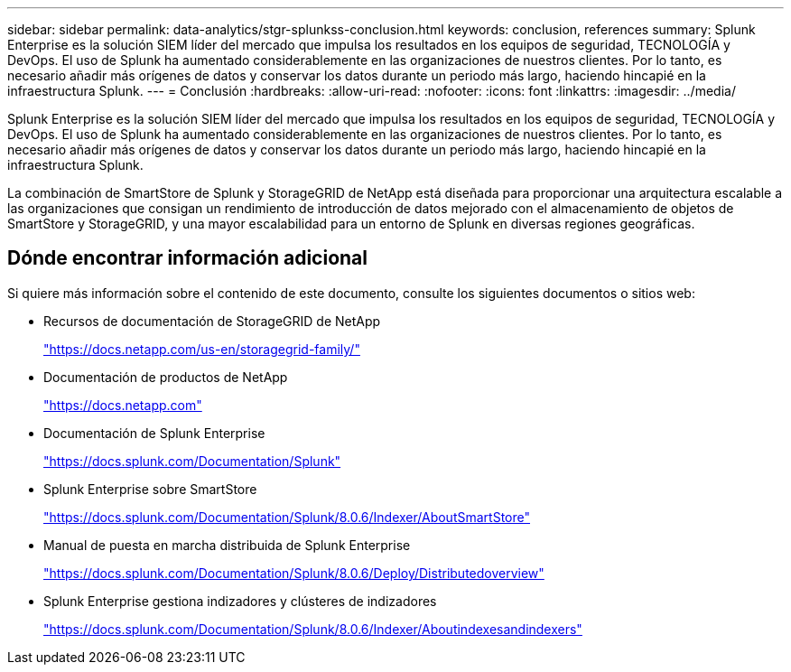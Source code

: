 ---
sidebar: sidebar 
permalink: data-analytics/stgr-splunkss-conclusion.html 
keywords: conclusion, references 
summary: Splunk Enterprise es la solución SIEM líder del mercado que impulsa los resultados en los equipos de seguridad, TECNOLOGÍA y DevOps. El uso de Splunk ha aumentado considerablemente en las organizaciones de nuestros clientes. Por lo tanto, es necesario añadir más orígenes de datos y conservar los datos durante un periodo más largo, haciendo hincapié en la infraestructura Splunk. 
---
= Conclusión
:hardbreaks:
:allow-uri-read: 
:nofooter: 
:icons: font
:linkattrs: 
:imagesdir: ../media/


[role="lead"]
Splunk Enterprise es la solución SIEM líder del mercado que impulsa los resultados en los equipos de seguridad, TECNOLOGÍA y DevOps. El uso de Splunk ha aumentado considerablemente en las organizaciones de nuestros clientes. Por lo tanto, es necesario añadir más orígenes de datos y conservar los datos durante un periodo más largo, haciendo hincapié en la infraestructura Splunk.

La combinación de SmartStore de Splunk y StorageGRID de NetApp está diseñada para proporcionar una arquitectura escalable a las organizaciones que consigan un rendimiento de introducción de datos mejorado con el almacenamiento de objetos de SmartStore y StorageGRID, y una mayor escalabilidad para un entorno de Splunk en diversas regiones geográficas.



== Dónde encontrar información adicional

Si quiere más información sobre el contenido de este documento, consulte los siguientes documentos o sitios web:

* Recursos de documentación de StorageGRID de NetApp
+
https://docs.netapp.com/us-en/storagegrid-family/["https://docs.netapp.com/us-en/storagegrid-family/"^]

* Documentación de productos de NetApp
+
https://docs.netapp.com["https://docs.netapp.com"^]

* Documentación de Splunk Enterprise
+
https://docs.splunk.com/Documentation/Splunk["https://docs.splunk.com/Documentation/Splunk"^]

* Splunk Enterprise sobre SmartStore
+
https://docs.splunk.com/Documentation/Splunk/8.0.6/Indexer/AboutSmartStore["https://docs.splunk.com/Documentation/Splunk/8.0.6/Indexer/AboutSmartStore"^]

* Manual de puesta en marcha distribuida de Splunk Enterprise
+
https://docs.splunk.com/Documentation/Splunk/8.0.6/Deploy/Distributedoverview["https://docs.splunk.com/Documentation/Splunk/8.0.6/Deploy/Distributedoverview"^]

* Splunk Enterprise gestiona indizadores y clústeres de indizadores
+
https://docs.splunk.com/Documentation/Splunk/8.0.6/Indexer/Aboutindexesandindexers["https://docs.splunk.com/Documentation/Splunk/8.0.6/Indexer/Aboutindexesandindexers"^]


